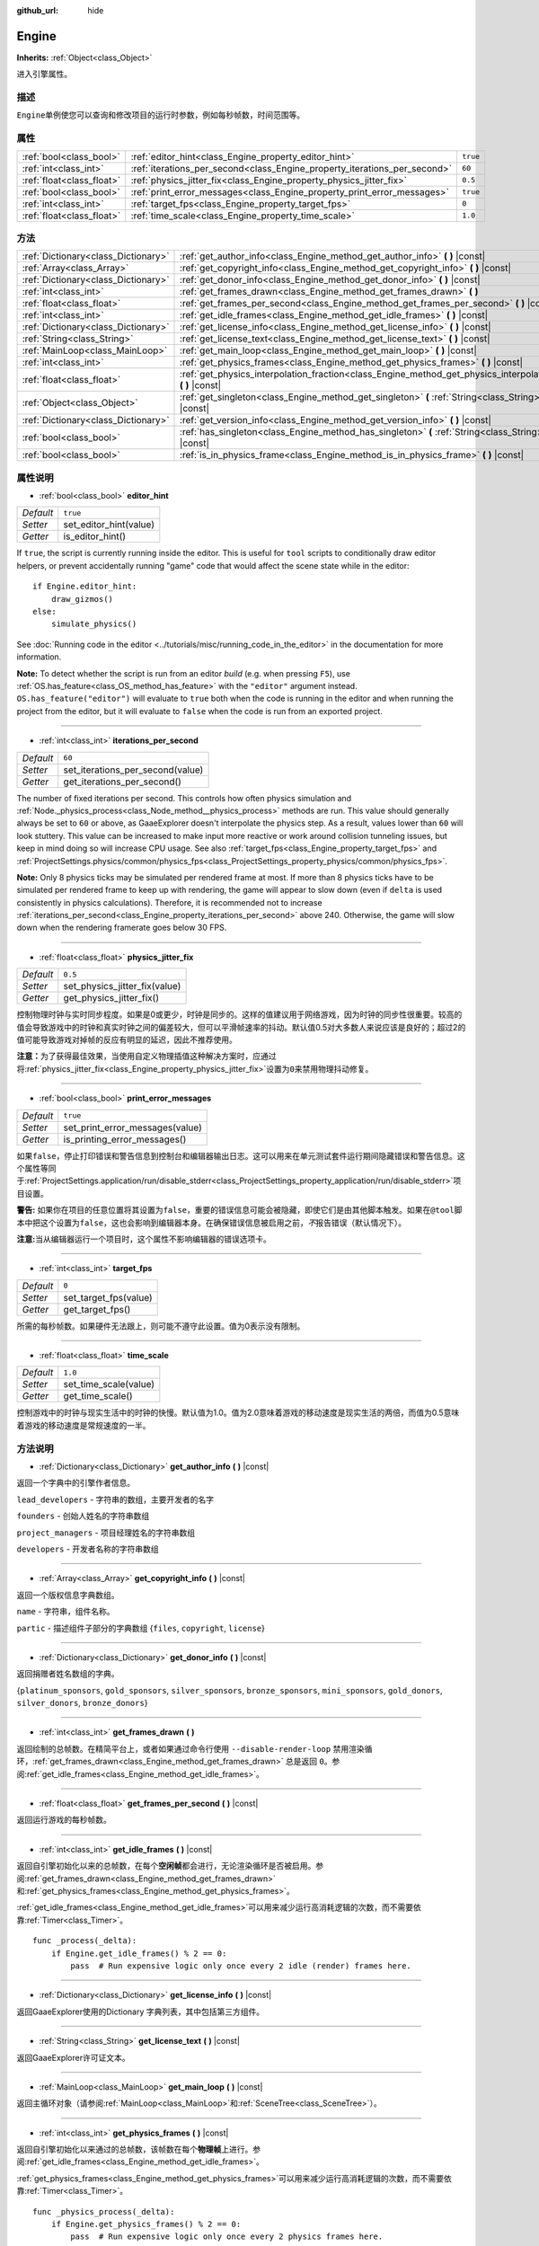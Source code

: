 :github_url: hide

.. Generated automatically by doc/tools/make_rst.py in GaaeExplorer's source tree.
.. DO NOT EDIT THIS FILE, but the Engine.xml source instead.
.. The source is found in doc/classes or modules/<name>/doc_classes.

.. _class_Engine:

Engine
======

**Inherits:** :ref:`Object<class_Object>`

进入引擎属性。

描述
----

``Engine``\ 单例使您可以查询和修改项目的运行时参数，例如每秒帧数，时间范围等。

属性
----

+---------------------------+---------------------------------------------------------------------------+----------+
| :ref:`bool<class_bool>`   | :ref:`editor_hint<class_Engine_property_editor_hint>`                     | ``true`` |
+---------------------------+---------------------------------------------------------------------------+----------+
| :ref:`int<class_int>`     | :ref:`iterations_per_second<class_Engine_property_iterations_per_second>` | ``60``   |
+---------------------------+---------------------------------------------------------------------------+----------+
| :ref:`float<class_float>` | :ref:`physics_jitter_fix<class_Engine_property_physics_jitter_fix>`       | ``0.5``  |
+---------------------------+---------------------------------------------------------------------------+----------+
| :ref:`bool<class_bool>`   | :ref:`print_error_messages<class_Engine_property_print_error_messages>`   | ``true`` |
+---------------------------+---------------------------------------------------------------------------+----------+
| :ref:`int<class_int>`     | :ref:`target_fps<class_Engine_property_target_fps>`                       | ``0``    |
+---------------------------+---------------------------------------------------------------------------+----------+
| :ref:`float<class_float>` | :ref:`time_scale<class_Engine_property_time_scale>`                       | ``1.0``  |
+---------------------------+---------------------------------------------------------------------------+----------+

方法
----

+-------------------------------------+-----------------------------------------------------------------------------------------------------------------------+
| :ref:`Dictionary<class_Dictionary>` | :ref:`get_author_info<class_Engine_method_get_author_info>` **(** **)** |const|                                       |
+-------------------------------------+-----------------------------------------------------------------------------------------------------------------------+
| :ref:`Array<class_Array>`           | :ref:`get_copyright_info<class_Engine_method_get_copyright_info>` **(** **)** |const|                                 |
+-------------------------------------+-----------------------------------------------------------------------------------------------------------------------+
| :ref:`Dictionary<class_Dictionary>` | :ref:`get_donor_info<class_Engine_method_get_donor_info>` **(** **)** |const|                                         |
+-------------------------------------+-----------------------------------------------------------------------------------------------------------------------+
| :ref:`int<class_int>`               | :ref:`get_frames_drawn<class_Engine_method_get_frames_drawn>` **(** **)**                                             |
+-------------------------------------+-----------------------------------------------------------------------------------------------------------------------+
| :ref:`float<class_float>`           | :ref:`get_frames_per_second<class_Engine_method_get_frames_per_second>` **(** **)** |const|                           |
+-------------------------------------+-----------------------------------------------------------------------------------------------------------------------+
| :ref:`int<class_int>`               | :ref:`get_idle_frames<class_Engine_method_get_idle_frames>` **(** **)** |const|                                       |
+-------------------------------------+-----------------------------------------------------------------------------------------------------------------------+
| :ref:`Dictionary<class_Dictionary>` | :ref:`get_license_info<class_Engine_method_get_license_info>` **(** **)** |const|                                     |
+-------------------------------------+-----------------------------------------------------------------------------------------------------------------------+
| :ref:`String<class_String>`         | :ref:`get_license_text<class_Engine_method_get_license_text>` **(** **)** |const|                                     |
+-------------------------------------+-----------------------------------------------------------------------------------------------------------------------+
| :ref:`MainLoop<class_MainLoop>`     | :ref:`get_main_loop<class_Engine_method_get_main_loop>` **(** **)** |const|                                           |
+-------------------------------------+-----------------------------------------------------------------------------------------------------------------------+
| :ref:`int<class_int>`               | :ref:`get_physics_frames<class_Engine_method_get_physics_frames>` **(** **)** |const|                                 |
+-------------------------------------+-----------------------------------------------------------------------------------------------------------------------+
| :ref:`float<class_float>`           | :ref:`get_physics_interpolation_fraction<class_Engine_method_get_physics_interpolation_fraction>` **(** **)** |const| |
+-------------------------------------+-----------------------------------------------------------------------------------------------------------------------+
| :ref:`Object<class_Object>`         | :ref:`get_singleton<class_Engine_method_get_singleton>` **(** :ref:`String<class_String>` name **)** |const|          |
+-------------------------------------+-----------------------------------------------------------------------------------------------------------------------+
| :ref:`Dictionary<class_Dictionary>` | :ref:`get_version_info<class_Engine_method_get_version_info>` **(** **)** |const|                                     |
+-------------------------------------+-----------------------------------------------------------------------------------------------------------------------+
| :ref:`bool<class_bool>`             | :ref:`has_singleton<class_Engine_method_has_singleton>` **(** :ref:`String<class_String>` name **)** |const|          |
+-------------------------------------+-----------------------------------------------------------------------------------------------------------------------+
| :ref:`bool<class_bool>`             | :ref:`is_in_physics_frame<class_Engine_method_is_in_physics_frame>` **(** **)** |const|                               |
+-------------------------------------+-----------------------------------------------------------------------------------------------------------------------+

属性说明
--------

.. _class_Engine_property_editor_hint:

- :ref:`bool<class_bool>` **editor_hint**

+-----------+------------------------+
| *Default* | ``true``               |
+-----------+------------------------+
| *Setter*  | set_editor_hint(value) |
+-----------+------------------------+
| *Getter*  | is_editor_hint()       |
+-----------+------------------------+

If ``true``, the script is currently running inside the editor. This is useful for ``tool`` scripts to conditionally draw editor helpers, or prevent accidentally running "game" code that would affect the scene state while in the editor:

::

    if Engine.editor_hint:
        draw_gizmos()
    else:
        simulate_physics()

See :doc:`Running code in the editor <../tutorials/misc/running_code_in_the_editor>` in the documentation for more information.

\ **Note:** To detect whether the script is run from an editor *build* (e.g. when pressing ``F5``), use :ref:`OS.has_feature<class_OS_method_has_feature>` with the ``"editor"`` argument instead. ``OS.has_feature("editor")`` will evaluate to ``true`` both when the code is running in the editor and when running the project from the editor, but it will evaluate to ``false`` when the code is run from an exported project.

----

.. _class_Engine_property_iterations_per_second:

- :ref:`int<class_int>` **iterations_per_second**

+-----------+----------------------------------+
| *Default* | ``60``                           |
+-----------+----------------------------------+
| *Setter*  | set_iterations_per_second(value) |
+-----------+----------------------------------+
| *Getter*  | get_iterations_per_second()      |
+-----------+----------------------------------+

The number of fixed iterations per second. This controls how often physics simulation and :ref:`Node._physics_process<class_Node_method__physics_process>` methods are run. This value should generally always be set to ``60`` or above, as GaaeExplorer doesn't interpolate the physics step. As a result, values lower than ``60`` will look stuttery. This value can be increased to make input more reactive or work around collision tunneling issues, but keep in mind doing so will increase CPU usage. See also :ref:`target_fps<class_Engine_property_target_fps>` and :ref:`ProjectSettings.physics/common/physics_fps<class_ProjectSettings_property_physics/common/physics_fps>`.

\ **Note:** Only 8 physics ticks may be simulated per rendered frame at most. If more than 8 physics ticks have to be simulated per rendered frame to keep up with rendering, the game will appear to slow down (even if ``delta`` is used consistently in physics calculations). Therefore, it is recommended not to increase :ref:`iterations_per_second<class_Engine_property_iterations_per_second>` above 240. Otherwise, the game will slow down when the rendering framerate goes below 30 FPS.

----

.. _class_Engine_property_physics_jitter_fix:

- :ref:`float<class_float>` **physics_jitter_fix**

+-----------+-------------------------------+
| *Default* | ``0.5``                       |
+-----------+-------------------------------+
| *Setter*  | set_physics_jitter_fix(value) |
+-----------+-------------------------------+
| *Getter*  | get_physics_jitter_fix()      |
+-----------+-------------------------------+

控制物理时钟与实时同步程度。如果是0或更少，时钟是同步的。这样的值建议用于网络游戏，因为时钟的同步性很重要。较高的值会导致游戏中的时钟和真实时钟之间的偏差较大，但可以平滑帧速率的抖动。默认值0.5对大多数人来说应该是良好的；超过2的值可能导致游戏对掉帧的反应有明显的延迟，因此不推荐使用。

\ **注意：**\ 为了获得最佳效果，当使用自定义物理插值这种解决方案时，应通过将\ :ref:`physics_jitter_fix<class_Engine_property_physics_jitter_fix>`\ 设置为\ ``0``\ 来禁用物理抖动修复。

----

.. _class_Engine_property_print_error_messages:

- :ref:`bool<class_bool>` **print_error_messages**

+-----------+---------------------------------+
| *Default* | ``true``                        |
+-----------+---------------------------------+
| *Setter*  | set_print_error_messages(value) |
+-----------+---------------------------------+
| *Getter*  | is_printing_error_messages()    |
+-----------+---------------------------------+

如果\ ``false``\ ，停止打印错误和警告信息到控制台和编辑器输出日志。这可以用来在单元测试套件运行期间隐藏错误和警告信息。这个属性等同于\ :ref:`ProjectSettings.application/run/disable_stderr<class_ProjectSettings_property_application/run/disable_stderr>`\ 项目设置。

\ **警告:** 如果你在项目的任意位置将其设置为\ ``false``\ ，重要的错误信息可能会被隐藏，即使它们是由其他脚本触发。如果在\ ``@tool``\ 脚本中把这个设置为\ ``false``\ ，这也会影响到编辑器本身。在确保错误信息被启用之前，\ *不*\ 报告错误（默认情况下）。

\ **注意:**\ 当从编辑器运行一个项目时，这个属性不影响编辑器的错误选项卡。

----

.. _class_Engine_property_target_fps:

- :ref:`int<class_int>` **target_fps**

+-----------+-----------------------+
| *Default* | ``0``                 |
+-----------+-----------------------+
| *Setter*  | set_target_fps(value) |
+-----------+-----------------------+
| *Getter*  | get_target_fps()      |
+-----------+-----------------------+

所需的每秒帧数。如果硬件无法跟上，则可能不遵守此设置。值为0表示没有限制。

----

.. _class_Engine_property_time_scale:

- :ref:`float<class_float>` **time_scale**

+-----------+-----------------------+
| *Default* | ``1.0``               |
+-----------+-----------------------+
| *Setter*  | set_time_scale(value) |
+-----------+-----------------------+
| *Getter*  | get_time_scale()      |
+-----------+-----------------------+

控制游戏中的时钟与现实生活中的时钟的快慢。默认值为1.0。值为2.0意味着游戏的移动速度是现实生活的两倍，而值为0.5意味着游戏的移动速度是常规速度的一半。

方法说明
--------

.. _class_Engine_method_get_author_info:

- :ref:`Dictionary<class_Dictionary>` **get_author_info** **(** **)** |const|

返回一个字典中的引擎作者信息。

\ ``lead_developers`` - 字符串的数组，主要开发者的名字

\ ``founders`` - 创始人姓名的字符串数组

\ ``project_managers`` - 项目经理姓名的字符串数组

\ ``developers`` - 开发者名称的字符串数组

----

.. _class_Engine_method_get_copyright_info:

- :ref:`Array<class_Array>` **get_copyright_info** **(** **)** |const|

返回一个版权信息字典数组。

\ ``name`` - 字符串，组件名称。

\ ``partic`` - 描述组件子部分的字典数组 {``files``, ``copyright``, ``license``}

----

.. _class_Engine_method_get_donor_info:

- :ref:`Dictionary<class_Dictionary>` **get_donor_info** **(** **)** |const|

返回捐赠者姓名数组的字典。

{``platinum_sponsors``, ``gold_sponsors``, ``silver_sponsors``, ``bronze_sponsors``, ``mini_sponsors``, ``gold_donors``, ``silver_donors``, ``bronze_donors``}

----

.. _class_Engine_method_get_frames_drawn:

- :ref:`int<class_int>` **get_frames_drawn** **(** **)**

返回绘制的总帧数。在精简平台上，或者如果通过命令行使用 ``--disable-render-loop`` 禁用渲染循环，\ :ref:`get_frames_drawn<class_Engine_method_get_frames_drawn>` 总是返回 ``0``\ 。参阅\ :ref:`get_idle_frames<class_Engine_method_get_idle_frames>`\ 。

----

.. _class_Engine_method_get_frames_per_second:

- :ref:`float<class_float>` **get_frames_per_second** **(** **)** |const|

返回运行游戏的每秒帧数。

----

.. _class_Engine_method_get_idle_frames:

- :ref:`int<class_int>` **get_idle_frames** **(** **)** |const|

返回自引擎初始化以来的总帧数，在每个\ **空闲帧**\ 都会进行，无论渲染循环是否被启用。参阅\ :ref:`get_frames_drawn<class_Engine_method_get_frames_drawn>`\ 和\ :ref:`get_physics_frames<class_Engine_method_get_physics_frames>`\ 。

\ :ref:`get_idle_frames<class_Engine_method_get_idle_frames>`\ 可以用来减少运行高消耗逻辑的次数，而不需要依靠\ :ref:`Timer<class_Timer>`\ 。

::

    func _process(_delta):
        if Engine.get_idle_frames() % 2 == 0:
            pass  # Run expensive logic only once every 2 idle (render) frames here.

----

.. _class_Engine_method_get_license_info:

- :ref:`Dictionary<class_Dictionary>` **get_license_info** **(** **)** |const|

返回GaaeExplorer使用的Dictionary 字典列表，其中包括第三方组件。

----

.. _class_Engine_method_get_license_text:

- :ref:`String<class_String>` **get_license_text** **(** **)** |const|

返回GaaeExplorer许可证文本。

----

.. _class_Engine_method_get_main_loop:

- :ref:`MainLoop<class_MainLoop>` **get_main_loop** **(** **)** |const|

返回主循环对象（请参阅\ :ref:`MainLoop<class_MainLoop>`\ 和\ :ref:`SceneTree<class_SceneTree>`\ ）。

----

.. _class_Engine_method_get_physics_frames:

- :ref:`int<class_int>` **get_physics_frames** **(** **)** |const|

返回自引擎初始化以来通过的总帧数，该帧数在每个\ **物理帧**\ 上进行。参阅\ :ref:`get_idle_frames<class_Engine_method_get_idle_frames>`\ 。

\ :ref:`get_physics_frames<class_Engine_method_get_physics_frames>`\ 可以用来减少运行高消耗逻辑的次数，而不需要依靠\ :ref:`Timer<class_Timer>`\ 。

::

    func _physics_process(_delta):
        if Engine.get_physics_frames() % 2 == 0:
            pass  # Run expensive logic only once every 2 physics frames here.

----

.. _class_Engine_method_get_physics_interpolation_fraction:

- :ref:`float<class_float>` **get_physics_interpolation_fraction** **(** **)** |const|

返回渲染框架时当前物理滴标记中的分数。这可用于实现固定的时间步插值。

----

.. _class_Engine_method_get_singleton:

- :ref:`Object<class_Object>` **get_singleton** **(** :ref:`String<class_String>` name **)** |const|

返回具有给定\ ``name``\ 的全局单例。通常用于插件，例如Android上的\ ``GaaeExplorerPayment``\ 。

----

.. _class_Engine_method_get_version_info:

- :ref:`Dictionary<class_Dictionary>` **get_version_info** **(** **)** |const|

在字典中返回当前的引擎版本信息。

\ ``major`` - 将主要版本号作为一个int来保存。

\ ``minor`` - 将小版本号作为一个int保存。

\ ``patch`` - 将补丁版本号作为一个int来保存。

\ ``hex`` - 保存以十六进制int编码的完整版本号，每个数字一个字节(2位)(见下例)

\ ``status`` - 以字符串形式保存状态 (例如 "beta", "rc1", "rc2", ... "stable")

\ ``build`` - 将build名称(例如 "custom_build")作为一个字符串保存。

\ ``hash`` - 以字符串形式保存完整的 Git 提交哈希值。

\ ``year`` - 将版本发布的年份作为一个int值来保存。

\ ``string`` - ``major`` + ``minor`` + ``patch`` + ``status`` + ``build``\ 在一个字符串中。

\ ``十六进制``\ 值的编码如下，从左到右：一个字节代表主要版本，一个字节代表次要版本，一个字节代表补丁版本。例如，"3.1.12 "就是\ ``0x03010C``\ 。\ **注意：**\ 内部还是一个int，打印出来会给你它的十进制表示法，意义不是特别大。使用十六进制的字数，方便从代码中进行版本比较。

::

    if Engine.get_version_info().hex >= 0x030200:
        # Do things specific to version 3.2 or later
    else:
        # Do things specific to versions before 3.2

----

.. _class_Engine_method_has_singleton:

- :ref:`bool<class_bool>` **has_singleton** **(** :ref:`String<class_String>` name **)** |const|

如果全局范围内存在具有给定\ ``name``\ 的单例，则返回\ ``true``\ 。

----

.. _class_Engine_method_is_in_physics_frame:

- :ref:`bool<class_bool>` **is_in_physics_frame** **(** **)** |const|

如果游戏在游戏循环的固定过程和物理阶段内，返回 ``true``\ 。

.. |virtual| replace:: :abbr:`virtual (This method should typically be overridden by the user to have any effect.)`
.. |const| replace:: :abbr:`const (This method has no side effects. It doesn't modify any of the instance's member variables.)`
.. |vararg| replace:: :abbr:`vararg (This method accepts any number of arguments after the ones described here.)`
